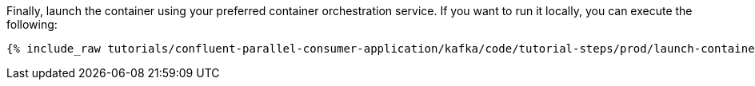 Finally, launch the container using your preferred container orchestration service. If you want to run it locally, you can execute the following:

+++++
<pre class="snippet"><code class="shell">{% include_raw tutorials/confluent-parallel-consumer-application/kafka/code/tutorial-steps/prod/launch-container.sh %}</code></pre>
+++++
